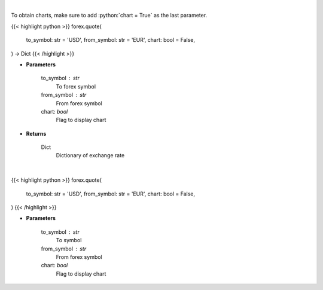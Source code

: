 .. role:: python(code)
    :language: python
    :class: highlight

|

To obtain charts, make sure to add :python:`chart = True` as the last parameter.

.. raw:: html

    <h3>
    > Getting data
    </h3>

{{< highlight python >}}
forex.quote(
    to_symbol: str = 'USD',
    from_symbol: str = 'EUR',
    chart: bool = False,
) -> Dict
{{< /highlight >}}

.. raw:: html

    <p>
    Get current exchange rate quote from alpha vantage.
    </p>

* **Parameters**

    to_symbol : str
        To forex symbol
    from_symbol : str
        From forex symbol
    chart: *bool*
       Flag to display chart


* **Returns**

    Dict
        Dictionary of exchange rate

|

.. raw:: html

    <h3>
    > Getting charts
    </h3>

{{< highlight python >}}
forex.quote(
    to_symbol: str = 'USD',
    from_symbol: str = 'EUR',
    chart: bool = False,
)
{{< /highlight >}}

.. raw:: html

    <p>
    Display current forex pair exchange rate.
    </p>

* **Parameters**

    to_symbol : str
        To symbol
    from_symbol : str
        From forex symbol
    chart: *bool*
       Flag to display chart

